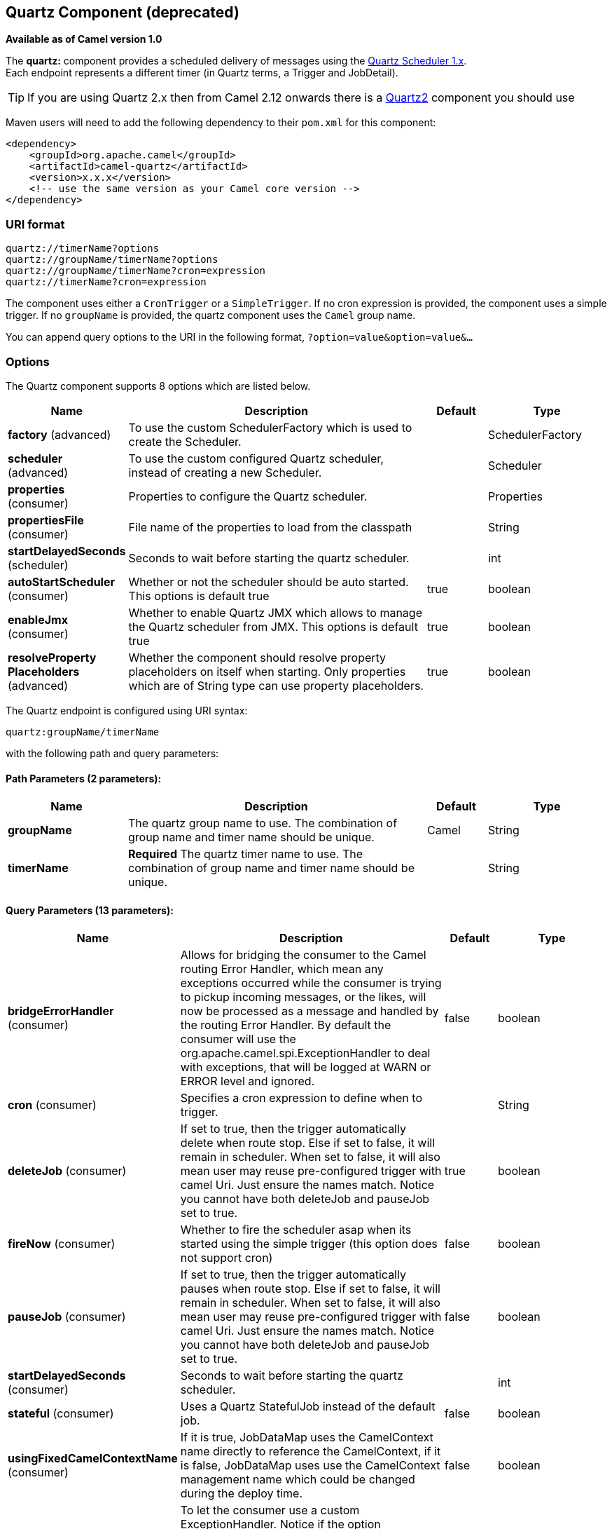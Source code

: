 [[quartz-component]]
== Quartz Component (deprecated)

*Available as of Camel version 1.0*

The *quartz:* component provides a scheduled delivery of messages using
the http://www.quartz-scheduler.org/[Quartz Scheduler 1.x].  +
 Each endpoint represents a different timer (in Quartz terms, a Trigger
and JobDetail).

TIP: If you are using Quartz 2.x then from Camel 2.12 onwards there is a
<<quartz2-component,Quartz2>> component you should use

Maven users will need to add the following dependency to their `pom.xml`
for this component:

[source,xml]
------------------------------------------------------------
<dependency>
    <groupId>org.apache.camel</groupId>
    <artifactId>camel-quartz</artifactId>
    <version>x.x.x</version>
    <!-- use the same version as your Camel core version -->
</dependency>
------------------------------------------------------------

### URI format

[source,java]
--------------------------------------------
quartz://timerName?options
quartz://groupName/timerName?options
quartz://groupName/timerName?cron=expression
quartz://timerName?cron=expression
--------------------------------------------

The component uses either a `CronTrigger` or a `SimpleTrigger`. If no
cron expression is provided, the component uses a simple trigger. If no
`groupName` is provided, the quartz component uses the `Camel` group
name.

You can append query options to the URI in the following format,
`?option=value&option=value&...`

### Options



// component options: START
The Quartz component supports 8 options which are listed below.



[width="100%",cols="2,5,^1,2",options="header"]
|===
| Name | Description | Default | Type
| *factory* (advanced) | To use the custom SchedulerFactory which is used to create the Scheduler. |  | SchedulerFactory
| *scheduler* (advanced) | To use the custom configured Quartz scheduler, instead of creating a new Scheduler. |  | Scheduler
| *properties* (consumer) | Properties to configure the Quartz scheduler. |  | Properties
| *propertiesFile* (consumer) | File name of the properties to load from the classpath |  | String
| *startDelayedSeconds* (scheduler) | Seconds to wait before starting the quartz scheduler. |  | int
| *autoStartScheduler* (consumer) | Whether or not the scheduler should be auto started. This options is default true | true | boolean
| *enableJmx* (consumer) | Whether to enable Quartz JMX which allows to manage the Quartz scheduler from JMX. This options is default true | true | boolean
| *resolveProperty Placeholders* (advanced) | Whether the component should resolve property placeholders on itself when starting. Only properties which are of String type can use property placeholders. | true | boolean
|===
// component options: END




// endpoint options: START
The Quartz endpoint is configured using URI syntax:

----
quartz:groupName/timerName
----

with the following path and query parameters:

==== Path Parameters (2 parameters):

[width="100%",cols="2,5,^1,2",options="header"]
|===
| Name | Description | Default | Type
| *groupName* | The quartz group name to use. The combination of group name and timer name should be unique. | Camel | String
| *timerName* | *Required* The quartz timer name to use. The combination of group name and timer name should be unique. |  | String
|===

==== Query Parameters (13 parameters):

[width="100%",cols="2,5,^1,2",options="header"]
|===
| Name | Description | Default | Type
| *bridgeErrorHandler* (consumer) | Allows for bridging the consumer to the Camel routing Error Handler, which mean any exceptions occurred while the consumer is trying to pickup incoming messages, or the likes, will now be processed as a message and handled by the routing Error Handler. By default the consumer will use the org.apache.camel.spi.ExceptionHandler to deal with exceptions, that will be logged at WARN or ERROR level and ignored. | false | boolean
| *cron* (consumer) | Specifies a cron expression to define when to trigger. |  | String
| *deleteJob* (consumer) | If set to true, then the trigger automatically delete when route stop. Else if set to false, it will remain in scheduler. When set to false, it will also mean user may reuse pre-configured trigger with camel Uri. Just ensure the names match. Notice you cannot have both deleteJob and pauseJob set to true. | true | boolean
| *fireNow* (consumer) | Whether to fire the scheduler asap when its started using the simple trigger (this option does not support cron) | false | boolean
| *pauseJob* (consumer) | If set to true, then the trigger automatically pauses when route stop. Else if set to false, it will remain in scheduler. When set to false, it will also mean user may reuse pre-configured trigger with camel Uri. Just ensure the names match. Notice you cannot have both deleteJob and pauseJob set to true. | false | boolean
| *startDelayedSeconds* (consumer) | Seconds to wait before starting the quartz scheduler. |  | int
| *stateful* (consumer) | Uses a Quartz StatefulJob instead of the default job. | false | boolean
| *usingFixedCamelContextName* (consumer) | If it is true, JobDataMap uses the CamelContext name directly to reference the CamelContext, if it is false, JobDataMap uses use the CamelContext management name which could be changed during the deploy time. | false | boolean
| *exceptionHandler* (consumer) | To let the consumer use a custom ExceptionHandler. Notice if the option bridgeErrorHandler is enabled then this options is not in use. By default the consumer will deal with exceptions, that will be logged at WARN or ERROR level and ignored. |  | ExceptionHandler
| *exchangePattern* (consumer) | Sets the exchange pattern when the consumer creates an exchange. |  | ExchangePattern
| *jobParameters* (advanced) | To configure additional options on the job. |  | Map
| *synchronous* (advanced) | Sets whether synchronous processing should be strictly used, or Camel is allowed to use asynchronous processing (if supported). | false | boolean
| *triggerParameters* (advanced) | To configure additional options on the trigger. |  | Map
|===
// endpoint options: END


When using a
http://quartz-scheduler.org/api/2.0.0/org/quartz/StatefulJob.html[StatefulJob],
the
http://quartz-scheduler.org/api/2.0.0/org/quartz/JobDataMap.html[JobDataMap]
is re-persisted after every execution of the job, thus preserving state
for the next execution.


INFO: *Running in OSGi and having multiple bundles with quartz
routes*
If you run in OSGi such as Apache ServiceMix, or Apache Karaf, and have
multiple bundles with Camel routes that start from
<<quartz-component,Quartz>> endpoints, then make sure if you assign +
 an `id` to the <camelContext> that this id is unique, as this is
required by the `QuartzScheduler` in the OSGi container. If you do not
set any `id` on <camelContext> then +
 a unique id is auto assigned, and there is no problem.

### Configuring quartz.properties file

By default Quartz will look for a `quartz.properties` file in the
`org/quartz` directory of the classpath. If you are using WAR
deployments this means just drop the quartz.properties in
`WEB-INF/classes/org/quartz`.

However the Camel <<quartz-component,Quartz>> component also allows you to
configure properties:

[width="100%",cols="10%,10%,10%,70%",options="header",]
|=======================================================================
|Parameter |Default |Type |Description

|`properties` |`null` |`Properties` |*Camel 2.4*: You can configure a `java.util.Properties` instance.

|`propertiesFile` |`null` |`String` |*Camel 2.4*: File name of the properties to load from the classpath
|=======================================================================

To do this you can configure this in Spring XML as follows

[source,xml]
-------------------------------------------------------------------------------
<bean id="quartz" class="org.apache.camel.component.quartz.QuartzComponent">
    <property name="propertiesFile" value="com/mycompany/myquartz.properties"/>
</bean>
-------------------------------------------------------------------------------

### Enabling Quartz scheduler in JMX

You need to configure the quartz scheduler properties to enable JMX. +
 That is typically setting the option
`"org.quartz.scheduler.jmx.export"` to a `true` value in the
configuration file.

From Camel 2.13 onwards Camel will automatic set this option to true,
unless explicit disabled.

### Starting the Quartz scheduler

This is an example:

[source,xml]
----------------------------------------------------------------------------
<bean id="quartz" class="org.apache.camel.component.quartz.QuartzComponent">
    <property name="startDelayedSeconds" value="5"/>
</bean>
----------------------------------------------------------------------------

### Clustering

*Available as of Camel 2.4*

If you use Quartz in clustered mode, e.g. the `JobStore` is clustered.
Then from Camel 2.4 onwards the <<quartz-component,Quartz>> component will
*not* pause/remove triggers when a node is being stopped/shutdown. This
allows the trigger to keep running on the other nodes in the cluster.

*Note*: When running in clustered node no checking is done to ensure
unique job name/group for endpoints.

### Message Headers

Camel adds the getters from the Quartz Execution Context as header
values. The following headers are added: +
 `calendar`, `fireTime`, `jobDetail`, `jobInstance`, `jobRuntTime`,
`mergedJobDataMap`, `nextFireTime`, `previousFireTime`, `refireCount`,
`result`, `scheduledFireTime`, `scheduler`, `trigger`, `triggerName`,
`triggerGroup`.

The `fireTime` header contains the `java.util.Date` of when the exchange
was fired.

### Using Cron Triggers

Quartz supports
http://www.quartz-scheduler.org/documentation/quartz-2.1.x/tutorials/crontrigger[Cron-like
expressions] for specifying timers in a handy format. You can use these
expressions in the `cron` URI parameter; though to preserve valid URI
encoding we allow + to be used instead of spaces. Quartz provides a
http://www.quartz-scheduler.org/docs/tutorials/crontrigger.html[little
tutorial] on how to use cron expressions.

For example, the following will fire a message every five minutes
starting at 12pm (noon) to 6pm on weekdays:

[source,java]
-----------------------------------------------------------------------------------------------
from("quartz://myGroup/myTimerName?cron=0+0/5+12-18+?+*+MON-FRI").to("activemq:Totally.Rocks");
-----------------------------------------------------------------------------------------------

which is equivalent to using the cron expression

[source,java]
-----------------------
0 0/5 12-18 ? * MON-FRI
-----------------------

The following table shows the URI character encodings we use to preserve
valid URI syntax:

[width="100%",cols="50%,50%",options="header",]
|=======================================================================
|URI Character |Cron character

|`+` | _Space_
|=======================================================================

### Specifying time zone

*Available as of Camel 2.8.1* +
 The Quartz Scheduler allows you to configure time zone per trigger. For
example to use a timezone of your country, then you can do as follows:

[source,java]
-------------------------------------------------------------------------------------------
quartz://groupName/timerName?cron=0+0/5+12-18+?+*+MON-FRI&trigger.timeZone=Europe/Stockholm
-------------------------------------------------------------------------------------------

The timeZone value is the values accepted by `java.util.TimeZone`.

In Camel 2.8.0 or older versions you would have to provide your custom
`String` to `java.util.TimeZone` link:type-converter.html[Type
Converter] to be able configure this from the endpoint uri. +
 From Camel 2.8.1 onwards we have included such a
Type Converter in the camel-core.

### See Also

* Configuring Camel
* Component
* Endpoint
* Getting Started

* <<quartz2-component,Quartz2>>
* <<timer-component,Timer>>
